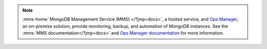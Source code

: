 .. note::
   :mms-home:`MongoDB Management Service (MMS) </?jmp=docs>`, a hosted service,
   and `Ops Manager
   <https://www.mongodb.com/products/mongodb-enterprise-advanced?jmp=docs>`_, an
   on-premise solution, provide monitoring, backup, and automation of
   MongoDB instances. See the :mms:`MMS documentation</?jmp=docs>` and `Ops
   Manager documentation <https://docs.opsmanager.mongodb.com?jmp=docs>`_ for
   more information.

